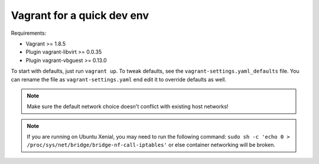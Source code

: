 ===========================
Vagrant for a quick dev env
===========================

Requirements:

* Vagrant >= 1.8.5
* Plugin vagrant-libvirt >= 0.0.35
* Plugin vagrant-vbguest >= 0.13.0

To start with defaults, just run ``vagrant up``. To tweak defaults, see the
``vagrant-settings.yaml_defaults`` file. You can rename the file as
``vagrant-settings.yaml`` end edit it to override defaults as well.

.. note:: Make sure the default network choice doesn't conflict with existing
     host networks!
.. note:: If you are running on Ubuntu Xenial, you may need to run the
   following command: ``sudo sh -c 'echo 0 > /proc/sys/net/bridge/bridge-nf-call-iptables'``
   or else container networking will be broken.
